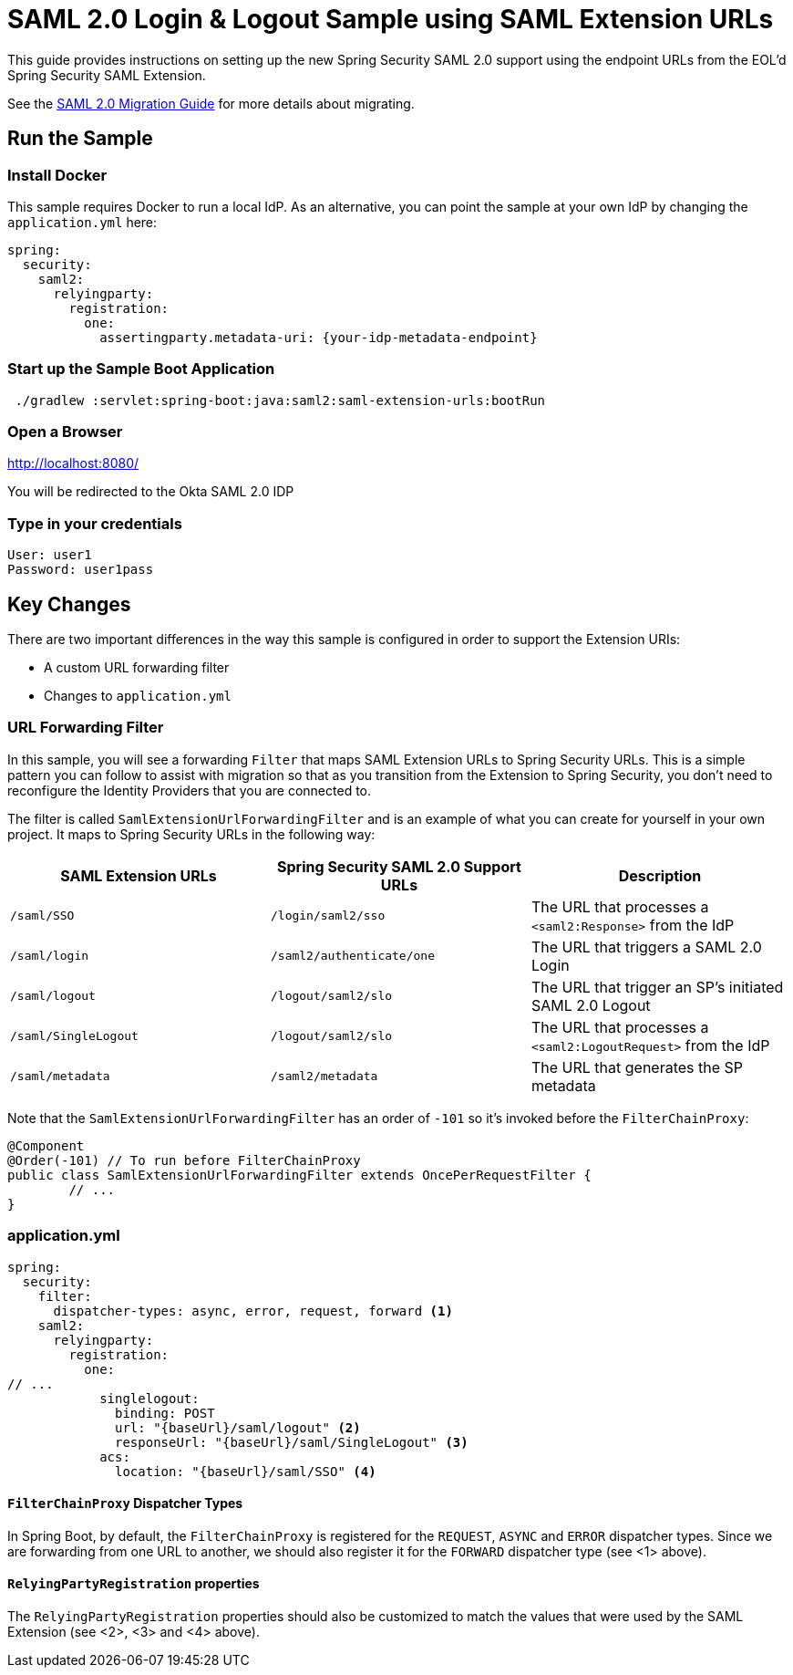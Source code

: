 = SAML 2.0 Login & Logout Sample using SAML Extension URLs

This guide provides instructions on setting up the new Spring Security SAML 2.0 support using the endpoint URLs from the EOL'd Spring Security SAML Extension.

See the https://github.com/spring-projects/spring-security/wiki/SAML-2.0-Migration-Guide[SAML 2.0 Migration Guide] for more details about migrating.

== Run the Sample

=== Install Docker

This sample requires Docker to run a local IdP.
As an alternative, you can point the sample at your own IdP by changing the `application.yml` here:

[source,java]
----
spring:
  security:
    saml2:
      relyingparty:
        registration:
          one:
            assertingparty.metadata-uri: {your-idp-metadata-endpoint}
----

=== Start up the Sample Boot Application
```
 ./gradlew :servlet:spring-boot:java:saml2:saml-extension-urls:bootRun
```

=== Open a Browser

http://localhost:8080/

You will be redirected to the Okta SAML 2.0 IDP

=== Type in your credentials

```
User: user1
Password: user1pass
```

== Key Changes

There are two important differences in the way this sample is configured in order to support the Extension URIs:

* A custom URL forwarding filter
* Changes to `application.yml`

=== URL Forwarding Filter

In this sample, you will see a forwarding `Filter` that maps SAML Extension URLs to Spring Security URLs.
This is a simple pattern you can follow to assist with migration so that as you transition from the Extension to Spring Security, you don't need to reconfigure the Identity Providers that you are connected to.

The filter is called `SamlExtensionUrlForwardingFilter` and is an example of what you can create for yourself in your own project.
It maps to Spring Security URLs in the following way:


|===
|SAML Extension URLs |Spring Security SAML 2.0 Support URLs |Description

|`/saml/SSO`
|`/login/saml2/sso`
|The URL that processes a `<saml2:Response>` from the IdP

|`/saml/login`
|`/saml2/authenticate/one`
|The URL that triggers a SAML 2.0 Login

|`/saml/logout`
|`/logout/saml2/slo`
|The URL that trigger an SP's initiated SAML 2.0 Logout

|`/saml/SingleLogout`
|`/logout/saml2/slo`
|The URL that processes a `<saml2:LogoutRequest>` from the IdP

|`/saml/metadata`
|`/saml2/metadata`
|The URL that generates the SP metadata
|===

Note that the `SamlExtensionUrlForwardingFilter` has an order of `-101` so it's invoked before the `FilterChainProxy`:

[source,java]
----
@Component
@Order(-101) // To run before FilterChainProxy
public class SamlExtensionUrlForwardingFilter extends OncePerRequestFilter {
	// ...
}
----

=== application.yml

[source%linenums,yml]
----
spring:
  security:
    filter:
      dispatcher-types: async, error, request, forward <1>
    saml2:
      relyingparty:
        registration:
          one:
// ...
            singlelogout:
              binding: POST
              url: "{baseUrl}/saml/logout" <2>
              responseUrl: "{baseUrl}/saml/SingleLogout" <3>
            acs:
              location: "{baseUrl}/saml/SSO" <4>
----

==== `FilterChainProxy` Dispatcher Types

In Spring Boot, by default, the `FilterChainProxy` is registered for the `REQUEST`, `ASYNC` and `ERROR` dispatcher types.
Since we are forwarding from one URL to another, we should also register it for the `FORWARD` dispatcher type (see <1> above).

==== `RelyingPartyRegistration` properties

The `RelyingPartyRegistration` properties should also be customized to match the values that were used by the SAML Extension (see <2>, <3> and <4> above).

